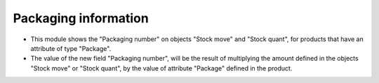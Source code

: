Packaging information
=====================

* This module shows the "Packaging number" on objects "Stock move" and
  "Stock quant", for products that have an attribute of type "Package".
* The value of the new field "Packaging number", will be the result of
  multiplying the amount defined in the objects "Stock move" or "Stock quant",
  by the value of attribute "Package" defined in the product.
